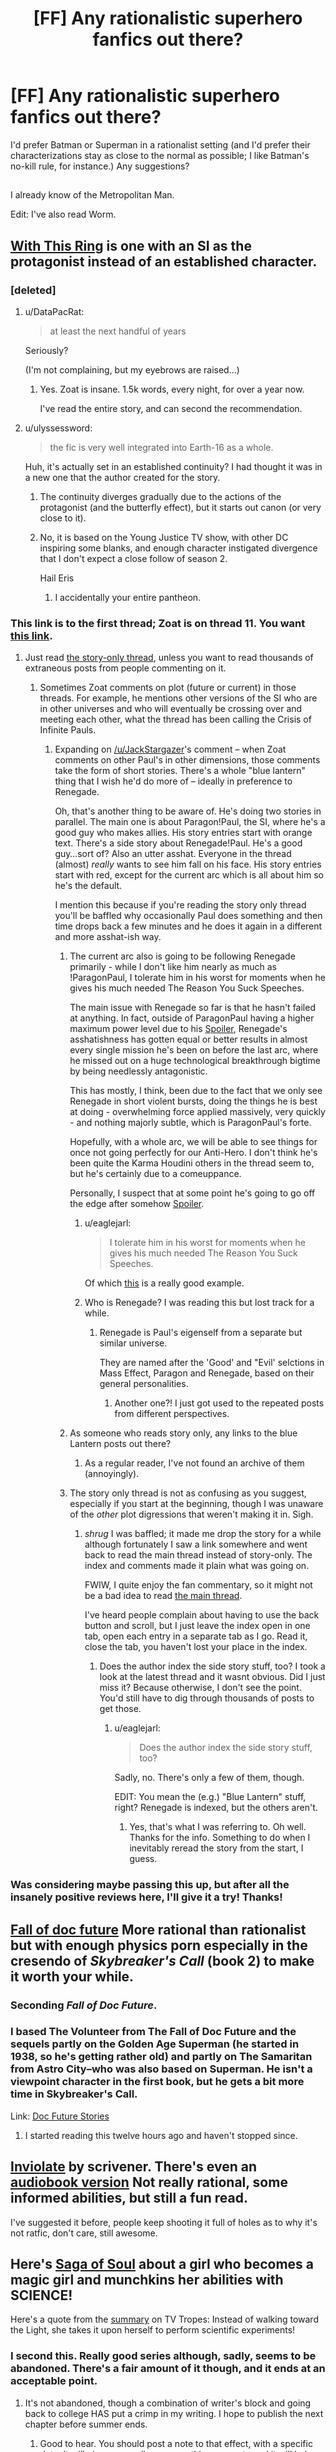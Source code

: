 #+TITLE: [FF] Any rationalistic superhero fanfics out there?

* [FF] Any rationalistic superhero fanfics out there?
:PROPERTIES:
:Author: Kumquatodor
:Score: 12
:DateUnix: 1435192003.0
:DateShort: 2015-Jun-25
:END:
I'd prefer Batman or Superman in a rationalist setting (and I'd prefer their characterizations stay as close to the normal as possible; I like Batman's no-kill rule, for instance.) Any suggestions?

** 
   :PROPERTIES:
   :CUSTOM_ID: section
   :END:
I already know of the Metropolitan Man.

Edit: I've also read Worm.


** [[https://forums.spacebattles.com/threads/with-this-ring-young-justice-si.267344/][With This Ring]] is one with an SI as the protagonist instead of an established character.
:PROPERTIES:
:Author: ulyssessword
:Score: 27
:DateUnix: 1435194147.0
:DateShort: 2015-Jun-25
:END:

*** [deleted]
:PROPERTIES:
:Score: 8
:DateUnix: 1435200366.0
:DateShort: 2015-Jun-25
:END:

**** u/DataPacRat:
#+begin_quote
  at least the next handful of years
#+end_quote

Seriously?

(I'm not complaining, but my eyebrows are raised...)
:PROPERTIES:
:Author: DataPacRat
:Score: 8
:DateUnix: 1435201777.0
:DateShort: 2015-Jun-25
:END:

***** Yes. Zoat is insane. 1.5k words, every night, for over a year now.

I've read the entire story, and can second the recommendation.
:PROPERTIES:
:Author: INeedAUsernameToo
:Score: 10
:DateUnix: 1435204116.0
:DateShort: 2015-Jun-25
:END:


**** u/ulyssessword:
#+begin_quote
  the fic is very well integrated into Earth-16 as a whole.
#+end_quote

Huh, it's actually set in an established continuity? I had thought it was in a new one that the author created for the story.
:PROPERTIES:
:Author: ulyssessword
:Score: 3
:DateUnix: 1435202647.0
:DateShort: 2015-Jun-25
:END:

***** The continuity diverges gradually due to the actions of the protagonist (and the butterfly effect), but it starts out canon (or very close to it).
:PROPERTIES:
:Author: Geminii27
:Score: 4
:DateUnix: 1435229180.0
:DateShort: 2015-Jun-25
:END:


***** No, it is based on the Young Justice TV show, with other DC inspiring some blanks, and enough character instigated divergence that I don't expect a close follow of season 2.

Hail Eris
:PROPERTIES:
:Author: clawclawbite
:Score: 5
:DateUnix: 1435257156.0
:DateShort: 2015-Jun-25
:END:

****** I accidentally your entire pantheon.
:PROPERTIES:
:Author: Frommerman
:Score: 1
:DateUnix: 1436416155.0
:DateShort: 2015-Jul-09
:END:


*** This link is to the first thread; Zoat is on thread 11. You want [[https://forums.spacebattles.com/threads/with-this-ring-young-justice-si-thread-eleven.311139/][this link]].
:PROPERTIES:
:Author: INeedAUsernameToo
:Score: 3
:DateUnix: 1435204387.0
:DateShort: 2015-Jun-25
:END:

**** Just read [[https://forums.spacebattles.com/threads/with-this-ring-young-justice-si-story-only.272850/][the story-only thread]], unless you want to read thousands of extraneous posts from people commenting on it.
:PROPERTIES:
:Author: TimeLoopedPowerGamer
:Score: 4
:DateUnix: 1435224958.0
:DateShort: 2015-Jun-25
:END:

***** Sometimes Zoat comments on plot (future or current) in those threads. For example, he mentions other versions of the SI who are in other universes and who will eventually be crossing over and meeting each other, what the thread has been calling the Crisis of Infinite Pauls.
:PROPERTIES:
:Author: JackStargazer
:Score: 5
:DateUnix: 1435237644.0
:DateShort: 2015-Jun-25
:END:

****** Expanding on [[/u/JackStargazer]]'s comment -- when Zoat comments on other Paul's in other dimensions, those comments take the form of short stories. There's a whole "blue lantern" thing that I wish he'd do more of -- ideally in preference to Renegade.

Oh, that's another thing to be aware of. He's doing two stories in parallel. The main one is about Paragon!Paul, the SI, where he's a good guy who makes allies. His story entries start with orange text. There's a side story about Renegade!Paul. He's a good guy...sort of? Also an utter asshat. Everyone in the thread (almost) /really/ wants to see him fall on his face. His story entries start with red, except for the current arc which is all about him so he's the default.

I mention this because if you're reading the story only thread you'll be baffled why occasionally Paul does something and then time drops back a few minutes and he does it again in a different and more asshat-ish way.
:PROPERTIES:
:Author: eaglejarl
:Score: 2
:DateUnix: 1435248278.0
:DateShort: 2015-Jun-25
:END:

******* The current arc also is going to be following Renegade primarily - while I don't like him nearly as much as !ParagonPaul, I tolerate him in his worst for moments when he gives his much needed The Reason You Suck Speeches.

The main issue with Renegade so far is that he hasn't failed at anything. In fact, outside of ParagonPaul having a higher maximum power level due to his [[#s][Spoiler]], Renegade's asshatishness has gotten equal or better results in almost every single mission he's been on before the last arc, where he missed out on a huge technological breakthrough bigtime by being needlessly antagonistic.

This has mostly, I think, been due to the fact that we only see Renegade in short violent bursts, doing the things he is best at doing - overwhelming force applied massively, very quickly - and nothing majorly subtle, which is ParagonPaul's forte.

Hopefully, with a whole arc, we will be able to see things for once not going perfectly for our Anti-Hero. I don't think he's been quite the Karma Houdini others in the thread seem to, but he's certainly due to a comeuppance.

Personally, I suspect that at some point he's going to go off the edge after somehow [[#s][Spoiler]].
:PROPERTIES:
:Author: JackStargazer
:Score: 2
:DateUnix: 1435249383.0
:DateShort: 2015-Jun-25
:END:

******** u/eaglejarl:
#+begin_quote
  I tolerate him in his worst for moments when he gives his much needed The Reason You Suck Speeches.
#+end_quote

Of which [[https://forums.spacebattles.com/threads/with-this-ring-young-justice-si-thread-eleven.311139/page-1188#post-17910195][this]] is a really good example.
:PROPERTIES:
:Author: eaglejarl
:Score: 2
:DateUnix: 1435262411.0
:DateShort: 2015-Jun-26
:END:


******** Who is Renegade? I was reading this but lost track for a while.
:PROPERTIES:
:Author: nerdguy1138
:Score: 1
:DateUnix: 1435437260.0
:DateShort: 2015-Jun-28
:END:

********* Renegade is Paul's eigenself from a separate but similar universe.

They are named after the 'Good' and "Evil' selctions in Mass Effect, Paragon and Renegade, based on their general personalities.
:PROPERTIES:
:Author: JackStargazer
:Score: 1
:DateUnix: 1435439596.0
:DateShort: 2015-Jun-28
:END:

********** Another one?! I just got used to the repeated posts from different perspectives.
:PROPERTIES:
:Author: nerdguy1138
:Score: 1
:DateUnix: 1435440087.0
:DateShort: 2015-Jun-28
:END:


******* As someone who reads story only, any links to the blue Lantern posts out there?
:PROPERTIES:
:Author: clawclawbite
:Score: 2
:DateUnix: 1435257484.0
:DateShort: 2015-Jun-25
:END:

******** As a regular reader, I've not found an archive of them (annoyingly).
:PROPERTIES:
:Author: FuguofAnotherWorld
:Score: 1
:DateUnix: 1435367940.0
:DateShort: 2015-Jun-27
:END:


******* The story only thread is not as confusing as you suggest, especially if you start at the beginning, though I was unaware of the /other/ plot digressions that weren't making it in. Sigh.
:PROPERTIES:
:Author: TimeLoopedPowerGamer
:Score: 1
:DateUnix: 1435259694.0
:DateShort: 2015-Jun-25
:END:

******** /shrug/ I was baffled; it made me drop the story for a while although fortunately I saw a link somewhere and went back to read the main thread instead of story-only. The index and comments made it plain what was going on.

FWIW, I quite enjoy the fan commentary, so it might not be a bad idea to read [[https://forums.spacebattles.com/threads/with-this-ring-young-justice-si-thread-eleven.311139/][the main thread]].

I've heard people complain about having to use the back button and scroll, but I just leave the index open in one tab, open each entry in a separate tab as I go. Read it, close the tab, you haven't lost your place in the index.
:PROPERTIES:
:Author: eaglejarl
:Score: 2
:DateUnix: 1435262617.0
:DateShort: 2015-Jun-26
:END:

********* Does the author index the side story stuff, too? I took a look at the latest thread and it wasnt obvious. Did I just miss it? Because otherwise, I don't see the point. You'd still have to dig through thousands of posts to get those.
:PROPERTIES:
:Author: TimeLoopedPowerGamer
:Score: 1
:DateUnix: 1435265726.0
:DateShort: 2015-Jun-26
:END:

********** u/eaglejarl:
#+begin_quote
  Does the author index the side story stuff, too?
#+end_quote

Sadly, no. There's only a few of them, though.

EDIT: You mean the (e.g.) "Blue Lantern" stuff, right? Renegade is indexed, but the others aren't.
:PROPERTIES:
:Author: eaglejarl
:Score: 2
:DateUnix: 1435265771.0
:DateShort: 2015-Jun-26
:END:

*********** Yes, that's what I was referring to. Oh well. Thanks for the info. Something to do when I inevitably reread the story from the start, I guess.
:PROPERTIES:
:Author: TimeLoopedPowerGamer
:Score: 1
:DateUnix: 1435266995.0
:DateShort: 2015-Jun-26
:END:


*** Was considering maybe passing this up, but after all the insanely positive reviews here, I'll give it a try! Thanks!
:PROPERTIES:
:Author: Kumquatodor
:Score: 2
:DateUnix: 1435207506.0
:DateShort: 2015-Jun-25
:END:


** [[http://docfuture.tumblr.com/post/82363551272/fall-of-doc-future-contents][Fall of doc future]] More rational than rationalist but with enough physics porn especially in the cresendo of /Skybreaker's Call/ (book 2) to make it worth your while.
:PROPERTIES:
:Author: Empiricist_or_not
:Score: 11
:DateUnix: 1435207472.0
:DateShort: 2015-Jun-25
:END:

*** Seconding /Fall of Doc Future/.
:PROPERTIES:
:Author: EliezerYudkowsky
:Score: 5
:DateUnix: 1435258091.0
:DateShort: 2015-Jun-25
:END:


*** I based The Volunteer from The Fall of Doc Future and the sequels partly on the Golden Age Superman (he started in 1938, so he's getting rather old) and partly on The Samaritan from Astro City--who was also based on Superman. He isn't a viewpoint character in the first book, but he gets a bit more time in Skybreaker's Call.

Link: [[http://docfuture.tumblr.com/post/62787551366/stories][Doc Future Stories]]
:PROPERTIES:
:Author: DocFuture
:Score: 3
:DateUnix: 1435259809.0
:DateShort: 2015-Jun-25
:END:

**** I started reading this twelve hours ago and haven't stopped since.
:PROPERTIES:
:Author: cellsminions
:Score: 1
:DateUnix: 1435487577.0
:DateShort: 2015-Jun-28
:END:


** [[https://m.fanfiction.net/s/5536346/1/Inviolate][Inviolate]] by scrivener. There's even an [[http://archiveofourown.org/works/2658290][audiobook version]] Not really rational, some informed abilities, but still a fun read.

I've suggested it before, people keep shooting it full of holes as to why it's not ratfic, don't care, still awesome.
:PROPERTIES:
:Author: nerdguy1138
:Score: 6
:DateUnix: 1435213918.0
:DateShort: 2015-Jun-25
:END:


** Here's [[http://www.sagaofsoul.com/story.html][Saga of Soul]] about a girl who becomes a magic girl and munchkins her abilities with SCIENCE!

Here's a quote from the [[http://tvtropes.org/pmwiki/pmwiki.php/Literature/SagaOfSoul][summary]] on TV Tropes: Instead of walking toward the Light, she takes it upon herself to perform scientific experiments!
:PROPERTIES:
:Author: xamueljones
:Score: 7
:DateUnix: 1435239512.0
:DateShort: 2015-Jun-25
:END:

*** I second this. Really good series although, sadly, seems to be abandoned. There's a fair amount of it though, and it ends at an acceptable point.
:PROPERTIES:
:Author: eaglejarl
:Score: 2
:DateUnix: 1435248772.0
:DateShort: 2015-Jun-25
:END:

**** It's not abandoned, though a combination of writer's block and going back to college HAS put a crimp in my writing. I hope to publish the next chapter before summer ends.
:PROPERTIES:
:Author: ourimaler
:Score: 6
:DateUnix: 1435399487.0
:DateShort: 2015-Jun-27
:END:

***** Good to hear. You should post a note to that effect, with a specific date. It will give your audience something concrete and it will help with your motivation.
:PROPERTIES:
:Author: eaglejarl
:Score: 2
:DateUnix: 1435421043.0
:DateShort: 2015-Jun-27
:END:


*** I felt like the science started to get in the way of the story. Don't get me wrong, I'm all for worldbuilding and a solid magic system but there's only so much time I want to spend reading about one.
:PROPERTIES:
:Author: FuguofAnotherWorld
:Score: 1
:DateUnix: 1435368116.0
:DateShort: 2015-Jun-27
:END:


** You could ask about [[https://parahumans.wordpress.com/][Worm]] [[https://www.reddit.com/r/parahumans][here]].
:PROPERTIES:
:Author: ArgentStonecutter
:Score: 3
:DateUnix: 1435192762.0
:DateShort: 2015-Jun-25
:END:

*** I've it; it was pretty good. I should edit to include that... Thanks, though. It's really appreciated.
:PROPERTIES:
:Author: Kumquatodor
:Score: 1
:DateUnix: 1435193611.0
:DateShort: 2015-Jun-25
:END:

**** There are also some pretty good Worm fanfics out there. *[[https://forums.spacebattles.com/threads/cenotaph-worm-complete.273255/][Cenotaph]]* honestly comes close to the original in terms of writing quality and style, though with a more limited scope. It has a sequel somewhere, too. *[[http://forums.sufficientvelocity.com/threads/an-imago-of-rust-and-crimson-worm-crossover.1326/][An Imago of Rust and Crimson]]* is great, but it updates very slowly with large chapters, rather than the generally-preferred often-and-small. *[[https://forums.spacebattles.com/threads/atonement-worm-au.312449/][Atonement]]* is entertaining and ongoing. Kind of a Spider-Girl vibe to it.
:PROPERTIES:
:Author: GeeJo
:Score: 2
:DateUnix: 1435236730.0
:DateShort: 2015-Jun-25
:END:


** There's also The Gotham Man which is sorta-kinda this, except without actual superheroes; it's a audience-chooses-plot-fork story where Bruce Wayne isn't crazy enough to dress up like a bat and decides to be effective doing good instead. Google isn't showing me the link, but it's been here a few times.

I also have an original rational superhero series on Amazon right now, "The Change Storms". The premise is "what would society look like if superpowers were real, and contagious?" It will eventually become rationalist, but that's in the next book. [[http://www.amazon.com/gp/aw/d/B00XER9MPA?ie=UTF8&redirectFromSS=1&pc_redir=T1&noEncodingTag=1&fp=1][First one is here]] if you want it. (They're on Amazon, so obviously, they are not free.)
:PROPERTIES:
:Author: eaglejarl
:Score: 3
:DateUnix: 1435248725.0
:DateShort: 2015-Jun-25
:END:


** How to Succeed in Evil is pretty interesting, a little before Rationalist Fiction took off, but it mostly follows the rules.
:PROPERTIES:
:Score: 2
:DateUnix: 1435361716.0
:DateShort: 2015-Jun-27
:END:

*** I'm not sure how rationalist it is. Edwin seems to only be concerned with helping supervillains make money. He doesn't seem to care about figuring out what they actually want, let alone what he himself actually wants. He also focuses on telling them what to do, not how to think for themselves. Granted, they're not even smart enough to follow his concrete advice, so teaching them to be rational would be an exercise in futility, but from a Doylist perspective you need to teach someone how to think if your goal is to teach the reader how to think.
:PROPERTIES:
:Author: DCarrier
:Score: 1
:DateUnix: 1435730286.0
:DateShort: 2015-Jul-01
:END:


** Not quite rationalist, but at least better than the source material in some very limited ways: [[http://catwoman-cattales.com/][Cat-tails]]. Hopefully this is the series I think it is. It's been heavily redesigned since I read the stories. (Warning: Imbedded audio file)

Edit: It is! The original books are [[http://catwoman-cattales.com/files/CT_Main.htm][here]]. You're in for a treat.
:PROPERTIES:
:Author: mycroftxxx42
:Score: 1
:DateUnix: 1435197695.0
:DateShort: 2015-Jun-25
:END:
